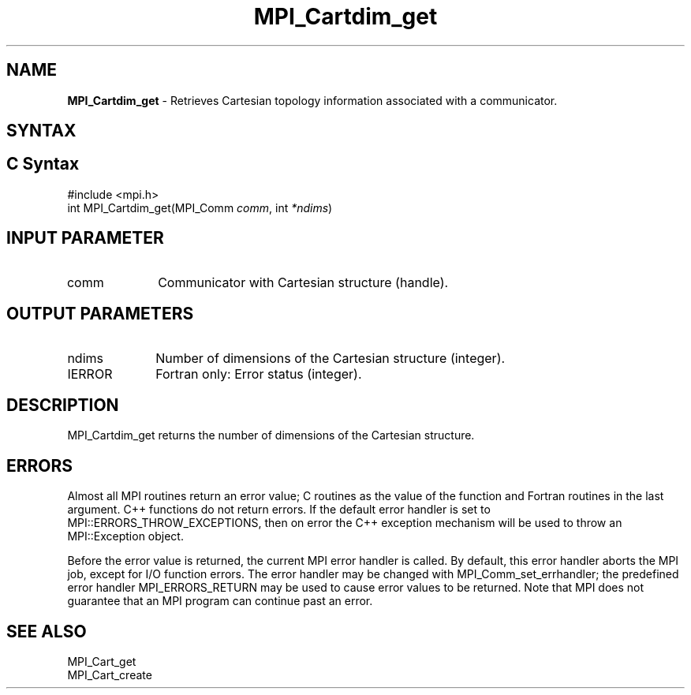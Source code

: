 .\" -*- nroff -*-
.\" Copyright 2010 Cisco Systems, Inc.  All rights reserved.
.\" Copyright 2006-2008 Sun Microsystems, Inc.
.\" Copyright (c) 1996 Thinking Machines Corporation
.\" $COPYRIGHT$
.TH MPI_Cartdim_get 3 "May 07, 2018" "3.1.0" "Open MPI"
.SH NAME
\fBMPI_Cartdim_get \fP \-  Retrieves Cartesian topology information associated with a communicator.

.SH SYNTAX
.ft R
.SH C Syntax
.nf
#include <mpi.h>
int MPI_Cartdim_get(MPI_Comm\fI comm\fP, int\fI *ndims\fP)

.fi
.SH INPUT PARAMETER
.ft R
.TP 1i
comm
Communicator with Cartesian structure (handle).

.SH OUTPUT PARAMETERS
.ft R
.TP 1i
ndims
Number of dimensions of the Cartesian structure (integer).
.ft R
.TP 1i
IERROR
Fortran only: Error status (integer).

.SH DESCRIPTION
.ft R
MPI_Cartdim_get returns the number of dimensions of the Cartesian structure.

.SH ERRORS
Almost all MPI routines return an error value; C routines as the value of the function and Fortran routines in the last argument. C++ functions do not return errors. If the default error handler is set to MPI::ERRORS_THROW_EXCEPTIONS, then on error the C++ exception mechanism will be used to throw an MPI::Exception object.
.sp
Before the error value is returned, the current MPI error handler is
called. By default, this error handler aborts the MPI job, except for I/O function errors. The error handler may be changed with MPI_Comm_set_errhandler; the predefined error handler MPI_ERRORS_RETURN may be used to cause error values to be returned. Note that MPI does not guarantee that an MPI program can continue past an error.

.SH SEE ALSO
.ft R
.sp
.nf
MPI_Cart_get
MPI_Cart_create

